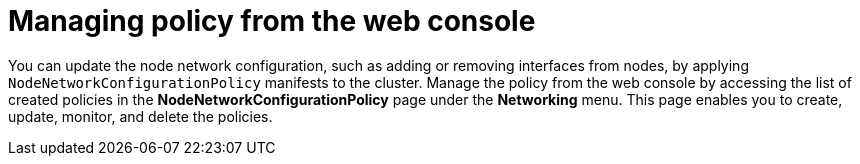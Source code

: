 :_mod-docs-content-type: CONCEPT
[id="virt-node-network-config-console_{context}"]
= Managing policy from the web console

You can update the node network configuration, such as adding or removing interfaces from nodes, by applying `NodeNetworkConfigurationPolicy` manifests to the cluster.
Manage the policy from the web console by accessing the list of created policies in the *NodeNetworkConfigurationPolicy* page under the *Networking* menu. This page enables you to create, update, monitor, and delete the policies.
